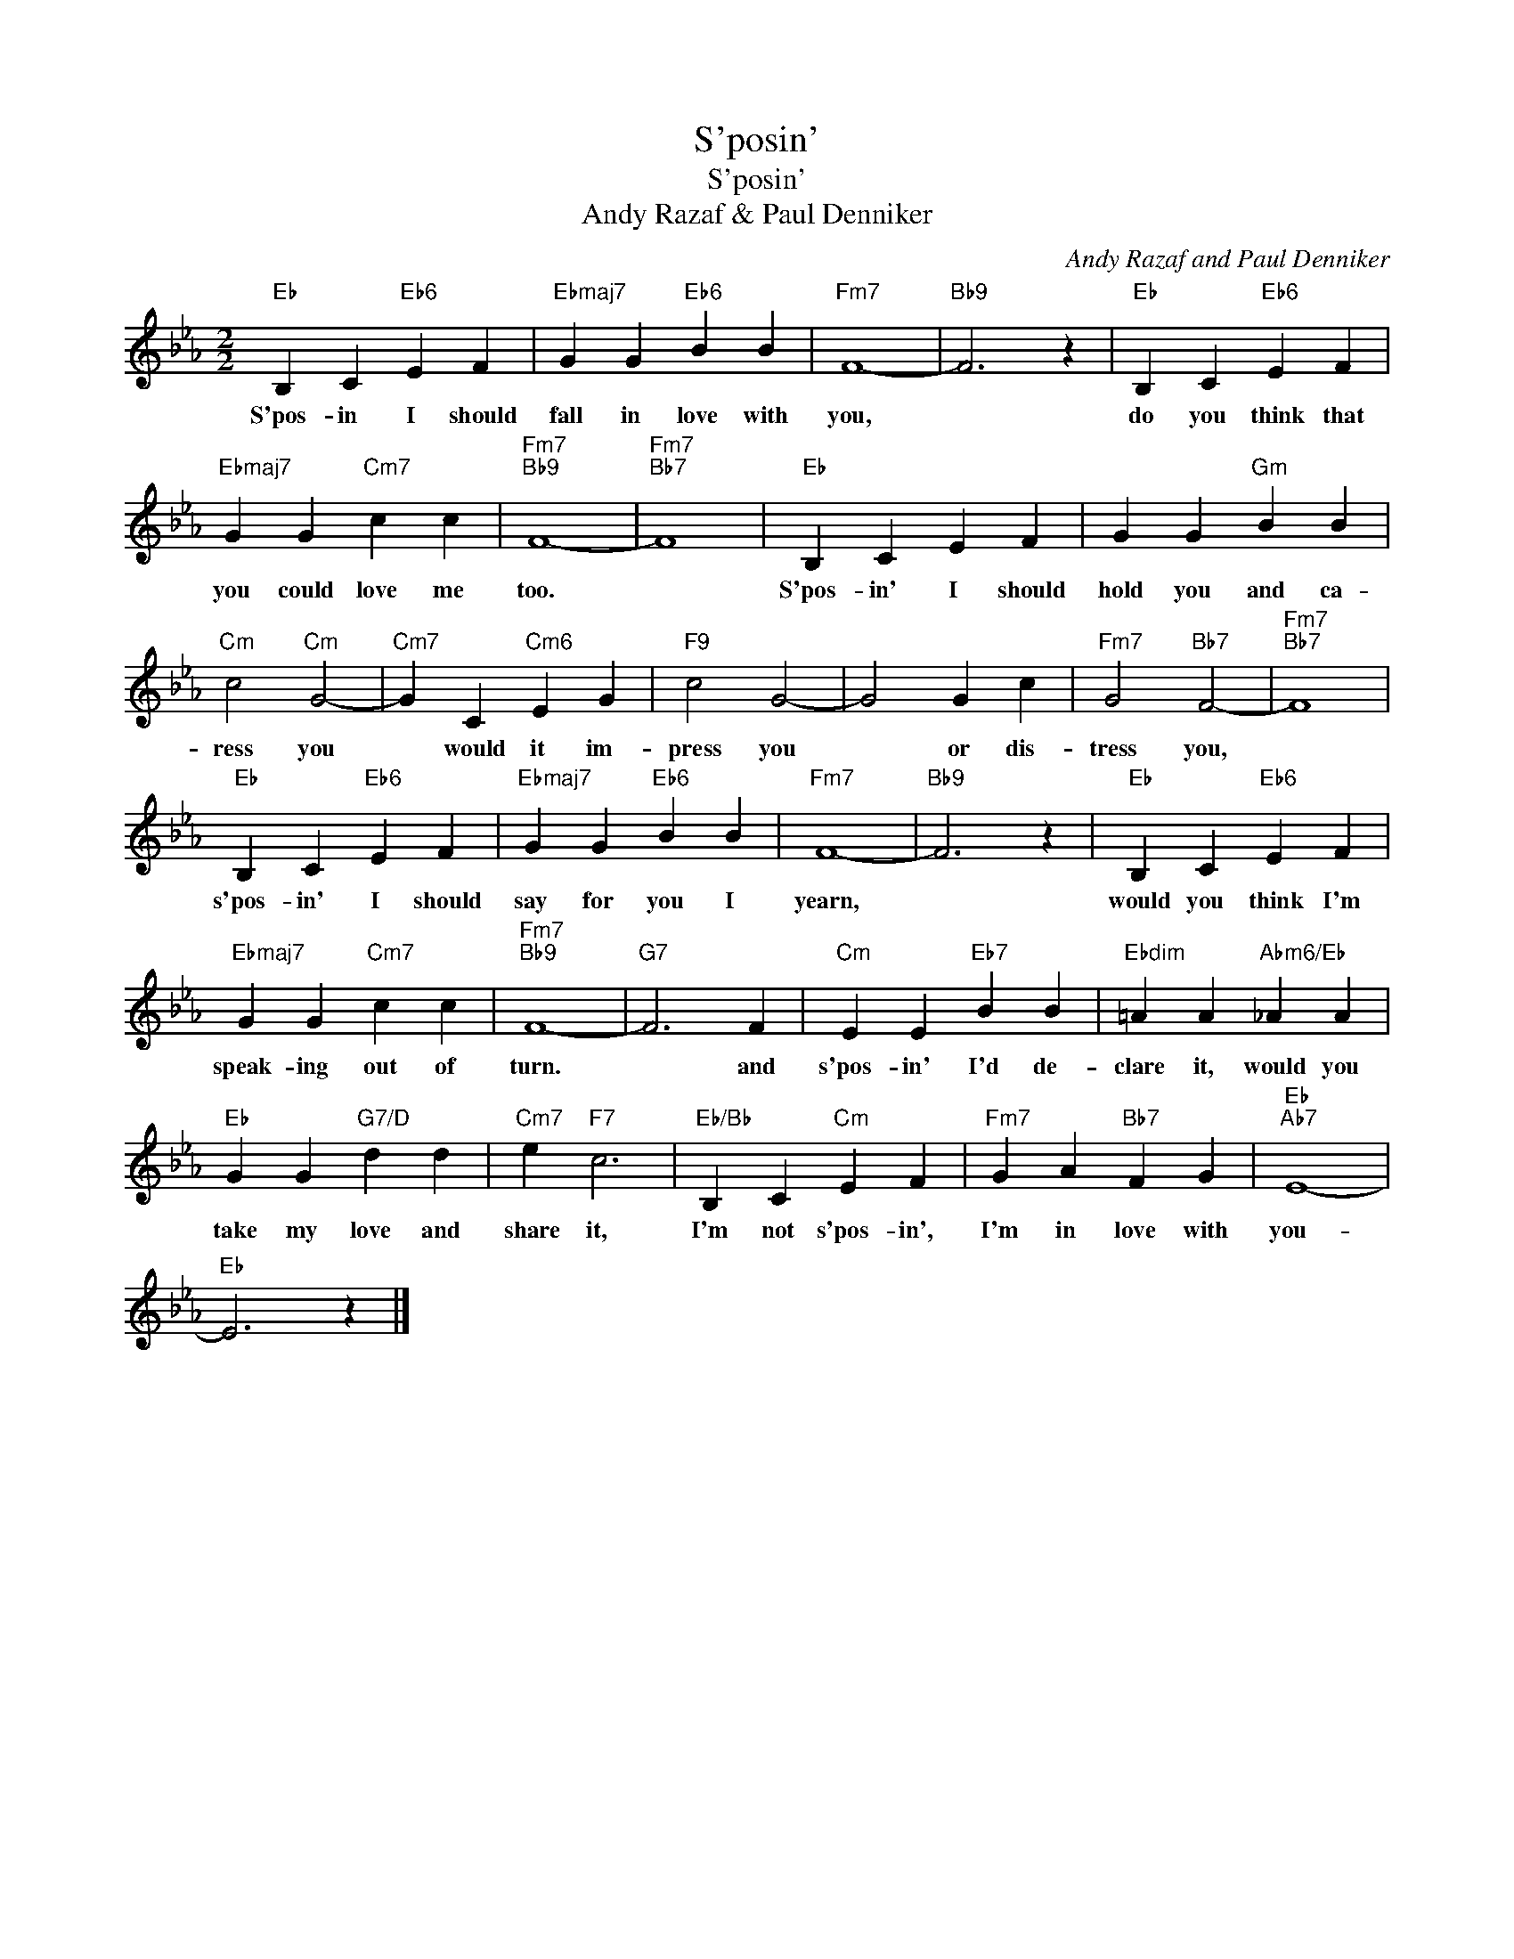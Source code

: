 X:1
T:S'posin'
T:S'posin'
T:Andy Razaf & Paul Denniker
C:Andy Razaf and Paul Denniker
Z:All Rights Reserved
L:1/4
M:2/2
K:Eb
V:1 treble 
%%MIDI program 40
%%MIDI control 7 100
%%MIDI control 10 64
V:1
"Eb" B, C"Eb6" E F |"Ebmaj7" G G"Eb6" B B |"Fm7" F4- |"Bb9" F3 z |"Eb" B, C"Eb6" E F | %5
w: S'pos- in I should|fall in love with|you,||do you think that|
"Ebmaj7" G G"Cm7" c c |"Fm7""Bb9" F4- |"Fm7""Bb7" F4 |"Eb" B, C E F | G G"Gm" B B | %10
w: you could love me|too.||S'pos- in' I should|hold you and ca-|
"Cm" c2"Cm" G2- |"Cm7" G C"Cm6" E G |"F9" c2 G2- | G2 G c |"Fm7" G2"Bb7" F2- |"Fm7""Bb7" F4 | %16
w: ress you|* would it im-|press you|* or dis-|tress you,||
"Eb" B, C"Eb6" E F |"Ebmaj7" G G"Eb6" B B |"Fm7" F4- |"Bb9" F3 z |"Eb" B, C"Eb6" E F | %21
w: s'pos- in' I should|say for you I|yearn,||would you think I'm|
"Ebmaj7" G G"Cm7" c c |"Fm7""Bb9" F4- |"G7" F3 F |"Cm" E E"Eb7" B B |"Ebdim" =A A"Abm6/Eb" _A A | %26
w: speak- ing out of|turn.|* and|s'pos- in' I'd de-|clare it, would you|
"Eb" G G"G7/D" d d |"Cm7" e"F7" c3 |"Eb/Bb" B, C"Cm" E F |"Fm7" G A"Bb7" F G |"Eb""Ab7" E4- | %31
w: take my love and|share it,|I'm not s'pos- in',|I'm in love with|you-|
"Eb" E3 z |] %32
w: |

